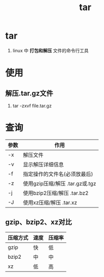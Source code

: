 :PROPERTIES:
:ID:       3ab70f69-74de-4653-b92e-5126303a692e
:END:
#+title: tar
#+filetags: linux

* tar
1. linux 中 *打包和解压* 文件的命令行工具


* 使用
** 解压.tar.gz文件
1. tar -zxvf file.tar.gz



* 查询
| 参数 | 作用                               |
|------+------------------------------------|
| -x   | 解压文件                           |
| -v   | 显示解压详细信息                   |
| -f   | 指定操作的文件名(必须放最后)       |
| -z   | 使用gzip压缩/解压  .tar.gz或.tgz   |
| -j   | 使用bzip2压缩/解压  .tar.bz2       |
| -J   | 使用xz压缩/解压  .tar.xz           |
** gzip、bzip2、xz对比
| 压缩方式 | 速度 | 压缩率 |
|----------+------+--------|
| gzip     | 快   | 低     |
| bzip2    | 中   | 中     |
| xz       | 低   | 高     |



